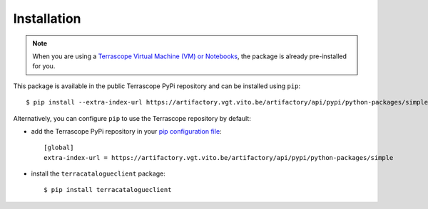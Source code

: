 Installation
============

.. note::
    When you are using a `Terrascope Virtual Machine (VM) or Notebooks <https://terrascope.be/en/services>`_,
    the package is already pre-installed for you.


This package is available in the public Terrascope PyPi repository and can be installed using ``pip``::

    $ pip install --extra-index-url https://artifactory.vgt.vito.be/artifactory/api/pypi/python-packages/simple terracatalogueclient


Alternatively, you can configure ``pip`` to use the Terrascope repository by default:

- add the Terrascope PyPi repository in your `pip configuration file <https://pip.pypa.io/en/stable/user_guide/#configuration>`_::

    [global]
    extra-index-url = https://artifactory.vgt.vito.be/artifactory/api/pypi/python-packages/simple

- install the ``terracatalogueclient`` package::

    $ pip install terracatalogueclient

